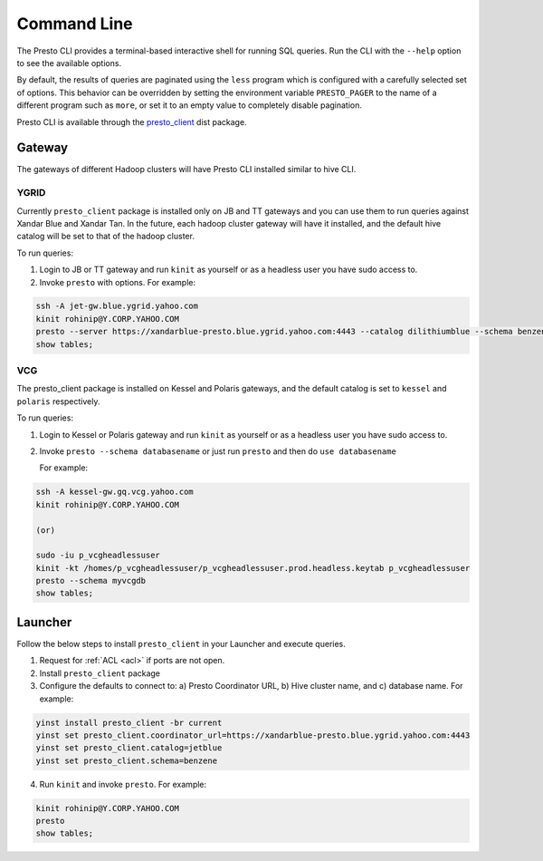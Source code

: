 Command Line
############

The Presto CLI provides a terminal-based interactive shell for running SQL queries.
Run the CLI with the ``--help`` option to see the available options.

By default, the results of queries are paginated using the ``less`` program which is
configured with a carefully selected set of options. This behavior can be
overridden by setting the environment variable ``PRESTO_PAGER`` to the name of a
different program such as ``more``, or set it to an empty value to completely disable pagination.

Presto CLI is available through the
`presto_client <https://dist.corp.yahoo.com/by-package/presto_client/>`_ dist package.

Gateway
*******
The gateways of different Hadoop clusters will have Presto CLI installed similar
to hive CLI.

YGRID
=====
Currently ``presto_client`` package is installed only on JB and TT gateways and
you can use them to run queries against Xandar Blue and Xandar Tan. In the future,
each hadoop cluster gateway will have it installed, and the default hive catalog
will be set to that of the hadoop cluster.

To run queries:

1. Login to JB or TT gateway and run ``kinit`` as yourself or as a headless user you have sudo access to.
2. Invoke ``presto`` with options. For example:

.. code-block:: text

  ssh -A jet-gw.blue.ygrid.yahoo.com
  kinit rohinip@Y.CORP.YAHOO.COM
  presto --server https://xandarblue-presto.blue.ygrid.yahoo.com:4443 --catalog dilithiumblue --schema benzene
  show tables;

VCG
===
The presto_client package is installed on Kessel and Polaris gateways, and the
default catalog is set to ``kessel`` and ``polaris`` respectively.

To run queries:

1. Login to Kessel or Polaris gateway and run ``kinit`` as yourself or as a headless user you have sudo access to.
2. Invoke ``presto --schema databasename`` or just run ``presto`` and then do ``use databasename``

   For example:

.. code-block:: text

  ssh -A kessel-gw.gq.vcg.yahoo.com
  kinit rohinip@Y.CORP.YAHOO.COM
  
  (or)
  
  sudo -iu p_vcgheadlessuser
  kinit -kt /homes/p_vcgheadlessuser/p_vcgheadlessuser.prod.headless.keytab p_vcgheadlessuser
  presto --schema myvcgdb
  show tables;

Launcher
********
Follow the below steps to install ``presto_client`` in your Launcher and execute queries.

1. Request for :ref:`ACL <acl>` if ports are not open.
2. Install ``presto_client`` package
3. Configure the defaults to connect to: a) Presto Coordinator URL, b) Hive cluster name, and c) database name. For example:

.. code-block:: text

  yinst install presto_client -br current
  yinst set presto_client.coordinator_url=https://xandarblue-presto.blue.ygrid.yahoo.com:4443
  yinst set presto_client.catalog=jetblue
  yinst set presto_client.schema=benzene

4. Run ``kinit`` and invoke ``presto``. For example:

.. code-block:: text

  kinit rohinip@Y.CORP.YAHOO.COM
  presto
  show tables;

